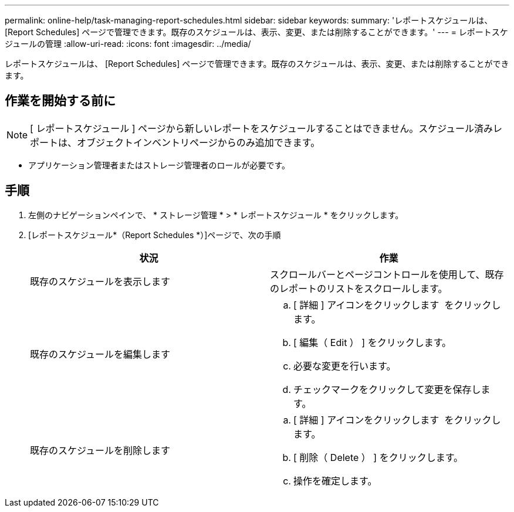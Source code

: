 ---
permalink: online-help/task-managing-report-schedules.html 
sidebar: sidebar 
keywords:  
summary: 'レポートスケジュールは、 [Report Schedules] ページで管理できます。既存のスケジュールは、表示、変更、または削除することができます。' 
---
= レポートスケジュールの管理
:allow-uri-read: 
:icons: font
:imagesdir: ../media/


[role="lead"]
レポートスケジュールは、 [Report Schedules] ページで管理できます。既存のスケジュールは、表示、変更、または削除することができます。



== 作業を開始する前に

[NOTE]
====
[ レポートスケジュール ] ページから新しいレポートをスケジュールすることはできません。スケジュール済みレポートは、オブジェクトインベントリページからのみ追加できます。

====
* アプリケーション管理者またはストレージ管理者のロールが必要です。




== 手順

. 左側のナビゲーションペインで、 * ストレージ管理 * > * レポートスケジュール * をクリックします。
. [レポートスケジュール*（Report Schedules *）]ページで、次の手順
+
|===
| 状況 | 作業 


 a| 
既存のスケジュールを表示します
 a| 
スクロールバーとページコントロールを使用して、既存のレポートのリストをスクロールします。



 a| 
既存のスケジュールを編集します
 a| 
.. [ 詳細 ] アイコンをクリックします image:../media/more-icon.gif[""] をクリックします。
.. [ 編集（ Edit ） ] をクリックします。
.. 必要な変更を行います。
.. チェックマークをクリックして変更を保存します。




 a| 
既存のスケジュールを削除します
 a| 
.. [ 詳細 ] アイコンをクリックします image:../media/more-icon.gif[""] をクリックします。
.. [ 削除（ Delete ） ] をクリックします。
.. 操作を確定します。


|===

